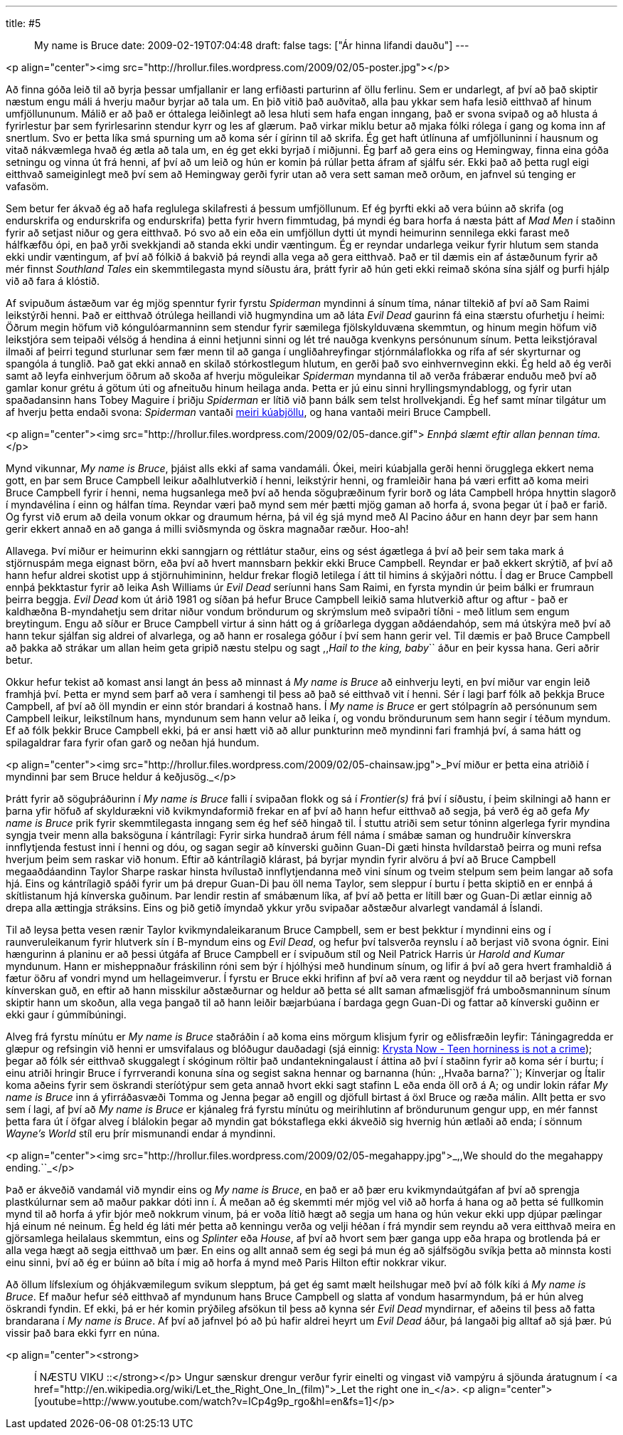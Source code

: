 ---
title: #5 :: My name is Bruce
date: 2009-02-19T07:04:48
draft: false
tags: ["Ár hinna lifandi dauðu"]
---

<p align="center"><img src="http://hrollur.files.wordpress.com/2009/02/05-poster.jpg"></p>

Að finna góða leið til að byrja þessar umfjallanir er lang erfiðasti parturinn af öllu ferlinu. Sem er undarlegt, af því að það skiptir næstum engu máli á hverju maður byrjar að tala um. En þið vitið það auðvitað, alla þau ykkar sem hafa lesið eitthvað af hinum umfjöllununum. Málið er að það er óttalega leiðinlegt að lesa hluti sem hafa engan inngang, það er svona svipað og að hlusta á fyrirlestur þar sem fyrirlesarinn stendur kyrr og les af glærum. Það virkar miklu betur að mjaka fólki rólega í gang og koma inn af snertlum. Svo er þetta líka smá spurning um að koma sér í gírinn til að skrifa. Ég get haft útlínuna af umfjölluninni í hausnum og vitað nákvæmlega hvað ég ætla að tala um, en ég get ekki byrjað í miðjunni. Ég þarf að gera eins og Hemingway, finna eina góða setningu og vinna út frá henni, af því að um leið og hún er komin þá rúllar þetta áfram af sjálfu sér. Ekki það að þetta rugl eigi eitthvað sameiginlegt með því sem að Hemingway gerði fyrir utan að vera sett saman með orðum, en jafnvel sú tenging er vafasöm.

Sem betur fer ákvað ég að hafa reglulega skilafresti á þessum umfjöllunum. Ef ég þyrfti ekki að vera búinn að skrifa (og endurskrifa og endurskrifa og endurskrifa) þetta fyrir hvern fimmtudag, þá myndi ég bara horfa á næsta þátt af _Mad Men_ í staðinn fyrir að setjast niður og gera eitthvað. Þó svo að ein eða ein umfjöllun dytti út myndi heimurinn sennilega ekki farast með hálfkæfðu ópi, en það yrði svekkjandi að standa ekki undir væntingum. Ég er reyndar undarlega veikur fyrir hlutum sem standa ekki undir væntingum, af því að fólkið á bakvið þá reyndi alla vega að gera eitthvað. Það er til dæmis ein af ástæðunum fyrir að mér finnst _Southland Tales_ ein skemmtilegasta mynd síðustu ára, þrátt fyrir að hún geti ekki reimað skóna sína sjálf og þurfi hjálp við að fara á klóstið.

Af svipuðum ástæðum var ég mjög spenntur fyrir fyrstu _Spiderman_ myndinni á sínum tíma, nánar tiltekið af því að Sam Raimi leikstýrði henni. Það er eitthvað ótrúlega heillandi við hugmyndina um að láta _Evil Dead_ gaurinn fá eina stærstu ofurhetju í heimi: Öðrum megin höfum við kóngulóarmanninn sem stendur fyrir sæmilega fjölskylduvæna skemmtun, og hinum megin höfum við leikstjóra sem teipaði vélsög á hendina á einni hetjunni sinni og lét tré nauðga kvenkyns persónunum sínum. Þetta leikstjóraval ilmaði af þeirri tegund sturlunar sem fær menn til að ganga í ungliðahreyfingar stjórnmálaflokka og rífa af sér skyrturnar og spangóla á tunglið. Það gat ekki annað en skilað stórkostlegum hlutum, en gerði það svo einhvernveginn ekki. Ég held að ég verði samt að leyfa einhverjum öðrum að skoða af hverju möguleikar _Spiderman_ myndanna til að verða frábærar enduðu með því að gamlar konur grétu á götum úti og afneituðu hinum heilaga anda. Þetta er jú einu sinni hryllingsmyndablogg, og fyrir utan spaðadansinn hans Tobey Maguire í þriðju _Spiderman_ er lítið við þann bálk sem telst hrollvekjandi. Ég hef samt mínar tilgátur um af hverju þetta endaði svona: _Spiderman_ vantaði http://www.youtube.com/watch?v=q4royOLtvmQ[meiri kúabjöllu], og hana vantaði meiri Bruce Campbell. 

<p align="center"><img src="http://hrollur.files.wordpress.com/2009/02/05-dance.gif">
_Ennþá slæmt eftir allan þennan tíma._</p>

Mynd vikunnar, _My name is Bruce_, þjáist alls ekki af sama vandamáli. Ókei, meiri kúabjalla gerði henni örugglega ekkert nema gott, en þar sem Bruce Campbell leikur aðalhlutverkið í henni, leikstýrir henni, og framleiðir hana þá væri erfitt að koma meiri Bruce Campbell fyrir í henni, nema hugsanlega með því að henda söguþræðinum fyrir borð og láta Campbell hrópa hnyttin slagorð í myndavélina í einn og hálfan tíma. Reyndar væri það mynd sem mér þætti mjög gaman að horfa á, svona þegar út í það er farið. Og fyrst við erum að deila vonum okkar og draumum hérna, þá vil ég sjá mynd með Al Pacino áður en hann deyr þar sem hann gerir ekkert annað en að ganga á milli sviðsmynda og öskra magnaðar ræður. Hoo-ah!

Allavega. Því miður er heimurinn ekki sanngjarn og réttlátur staður, eins og sést ágætlega á því að þeir sem taka mark á stjörnuspám mega eignast börn, eða því að hvert mannsbarn þekkir ekki Bruce Campbell. Reyndar er það ekkert skrýtið, af því að hann hefur aldrei skotist upp á stjörnuhimininn, heldur frekar flogið letilega í átt til himins á skýjaðri nóttu. Í dag er Bruce Campbell ennþá þekktastur fyrir að leika Ash Williams úr _Evil Dead_ seríunni hans Sam Raimi, en fyrsta myndin úr þeim bálki er frumraun þeirra beggja. _Evil Dead_ kom út árið 1981 og síðan þá hefur Bruce Campbell leikið sama hlutverkið aftur og aftur - það er kaldhæðna B-myndahetju sem dritar niður vondum bröndurum og skrýmslum með svipaðri tíðni - með litlum sem engum breytingum. Engu að síður er Bruce Campbell virtur á sinn hátt og á gríðarlega dyggan aðdáendahóp, sem má útskýra með því að hann tekur sjálfan sig aldrei of alvarlega, og að hann er rosalega góður í því sem hann gerir vel. Til dæmis er það Bruce Campbell að þakka að strákar um allan heim geta gripið næstu stelpu og sagt ,,_Hail to the king, baby_`` áður en þeir kyssa hana. Geri aðrir betur.

Okkur hefur tekist að komast ansi langt án þess að minnast á _My name is Bruce_ að einhverju leyti, en því miður var engin leið framhjá því. Þetta er mynd sem þarf að vera í samhengi til þess að það sé eitthvað vit í henni. Sér í lagi þarf fólk að þekkja Bruce Campbell, af því að öll myndin er einn stór brandari á kostnað hans. Í _My name is Bruce_ er gert stólpagrín að persónunum sem Campbell leikur, leikstílnum hans, myndunum sem hann velur að leika í, og vondu bröndurunum sem hann segir í téðum myndum. Ef að fólk þekkir Bruce Campbell ekki, þá er ansi hætt við að allur punkturinn með myndinni fari framhjá því, á sama hátt og spilagaldrar fara fyrir ofan garð og neðan hjá hundum.

<p align="center"><img src="http://hrollur.files.wordpress.com/2009/02/05-chainsaw.jpg">_Því miður er þetta eina atriðið í myndinni þar sem Bruce heldur á keðjusög._</p>

Þrátt fyrir að söguþráðurinn í _My name is Bruce_ falli í svipaðan flokk og sá í _Frontier(s)_ frá því í síðustu, í þeim skilningi að hann er þarna yfir höfuð af skyldurækni við kvikmyndaformið frekar en af því að hann hefur eitthvað að segja, þá verð ég að gefa _My name is Bruce_ prik fyrir skemmtilegasta inngang sem ég hef séð hingað til. Í stuttu atriði sem setur tóninn algerlega fyrir myndina syngja tveir menn alla baksöguna í kántrílagi: Fyrir sirka hundrað árum féll náma í smábæ saman og hundruðir kínverskra innflytjenda festust inni í henni og dóu, og sagan segir að kínverski guðinn Guan-Di gæti hinsta hvíldarstað þeirra og muni refsa hverjum þeim sem raskar við honum. Eftir að kántrílagið klárast, þá byrjar myndin fyrir alvöru á því að Bruce Campbell megaaðdáandinn Taylor Sharpe raskar hinsta hvílustað innflytjendanna með vini sínum og tveim stelpum sem þeim langar að sofa hjá. Eins og kántrílagið spáði fyrir um þá drepur Guan-Di þau öll nema Taylor, sem sleppur í burtu í þetta skiptið en er ennþá á skítlistanum hjá kínverska guðinum. Þar lendir restin af smábænum líka, af því að þetta er lítill bær og Guan-Di ætlar einnig að drepa alla ættingja stráksins. Eins og þið getið ímyndað ykkur yrðu svipaðar aðstæður alvarlegt vandamál á Íslandi.

Til að leysa þetta vesen rænir Taylor kvikmyndaleikaranum Bruce Campbell, sem er best þekktur í myndinni eins og í raunveruleikanum fyrir hlutverk sín í B-myndum eins og _Evil Dead_, og hefur því talsverða reynslu í að berjast við svona ógnir. Eini hængurinn á planinu er að þessi útgáfa af Bruce Campbell er í svipuðum stíl og Neil Patrick Harris úr _Harold and Kumar_ myndunum. Hann er misheppnaður fráskilinn róni sem býr í hjólhýsi með hundinum sínum, og lifir á því að gera hvert framhaldið á fætur öðru af vondri mynd um hellageimverur. Í fyrstu er Bruce ekki hrifinn af því að vera rænt og neyddur til að berjast við fornan kínverskan guð, en eftir að hann misskilur aðstæðurnar og heldur að þetta sé allt saman afmælisgjöf frá umboðsmanninum sínum skiptir hann um skoðun, alla vega þangað til að hann leiðir bæjarbúana í bardaga gegn Guan-Di og fattar að kínverski guðinn er ekki gaur í gúmmíbúningi.

Alveg frá fyrstu mínútu er _My name is Bruce_ staðráðin í að koma eins mörgum klisjum fyrir og eðlisfræðin leyfir: Táningagredda er glæpur og refsingin við henni er umsvifalaus og blóðugur dauðadagi (sjá einnig: http://www.youtube.com/watch?v=pNpioEkCQck[Krysta Now - Teen horniness is not a crime]); þegar að fólk sér eitthvað skuggalegt í skóginum röltir það undantekningalaust í áttina að því í staðinn fyrir að koma sér í burtu; í einu atriði hringir Bruce í fyrrverandi konuna sína og segist sakna hennar og barnanna (hún: ,,Hvaða barna?``); Kínverjar og Ítalir koma aðeins fyrir sem öskrandi steríótýpur sem geta annað hvort ekki sagt stafinn L eða enda öll orð á A; og undir lokin ráfar _My name is Bruce_ inn á yfirráðasvæði Tomma og Jenna þegar að engill og djöfull birtast á öxl Bruce og ræða málin. Allt þetta er svo sem í lagi, af því að _My name is Bruce_ er kjánaleg frá fyrstu mínútu og meirihlutinn af bröndurunum gengur upp, en mér fannst þetta fara út í öfgar alveg í blálokin þegar að myndin gat bókstaflega ekki ákveðið sig hvernig hún ætlaði að enda; í sönnum _Wayne's World_ stíl eru þrír mismunandi endar á myndinni.

<p align="center"><img src="http://hrollur.files.wordpress.com/2009/02/05-megahappy.jpg">_,,We should do the megahappy ending.``_</p>

Það er ákveðið vandamál við myndir eins og _My name is Bruce_, en það er að þær eru kvikmyndaútgáfan af því að sprengja plastkúlurnar sem að maður pakkar dóti inn í. Á meðan að ég skemmti mér mjög vel við að horfa á hana og að þetta sé fullkomin mynd til að horfa á yfir bjór með nokkrum vinum, þá er voða lítið hægt að segja um hana og hún vekur ekki upp djúpar pælingar hjá einum né neinum. Ég held ég láti mér þetta að kenningu verða og velji héðan í frá myndir sem reyndu að vera eitthvað meira en gjörsamlega heilalaus skemmtun, eins og _Splinter_ eða _House_, af því að hvort sem þær ganga upp eða hrapa og brotlenda þá er alla vega hægt að segja eitthvað um þær. En eins og allt annað sem ég segi þá mun ég að sjálfsögðu svíkja þetta að minnsta kosti einu sinni, því að ég er búinn að bíta í mig að horfa á mynd með Paris Hilton eftir nokkrar vikur. 

Að öllum lífslexíum og óhjákvæmilegum svikum slepptum, þá get ég samt mælt heilshugar með því að fólk kíki á _My name is Bruce_. Ef maður hefur séð eitthvað af myndunum hans Bruce Campbell og slatta af vondum hasarmyndum, þá er hún alveg öskrandi fyndin. Ef ekki, þá er hér komin prýðileg afsökun til þess að kynna sér _Evil Dead_ myndirnar, ef aðeins til þess að fatta brandarana í _My name is Bruce_. Af því að jafnvel þó að þú hafir aldrei heyrt um _Evil Dead_ áður, þá langaði þig alltaf að sjá þær. Þú vissir það bara ekki fyrr en núna.

<p align="center"><strong>:: Í NÆSTU VIKU ::</strong></p>
Ungur sænskur drengur verður fyrir einelti og vingast við vampýru á sjöunda áratugnum í <a href="http://en.wikipedia.org/wiki/Let_the_Right_One_In_(film)">_Let the right one in_</a>.
<p align="center">[youtube=http://www.youtube.com/watch?v=ICp4g9p_rgo&amp;hl=en&amp;fs=1]</p>